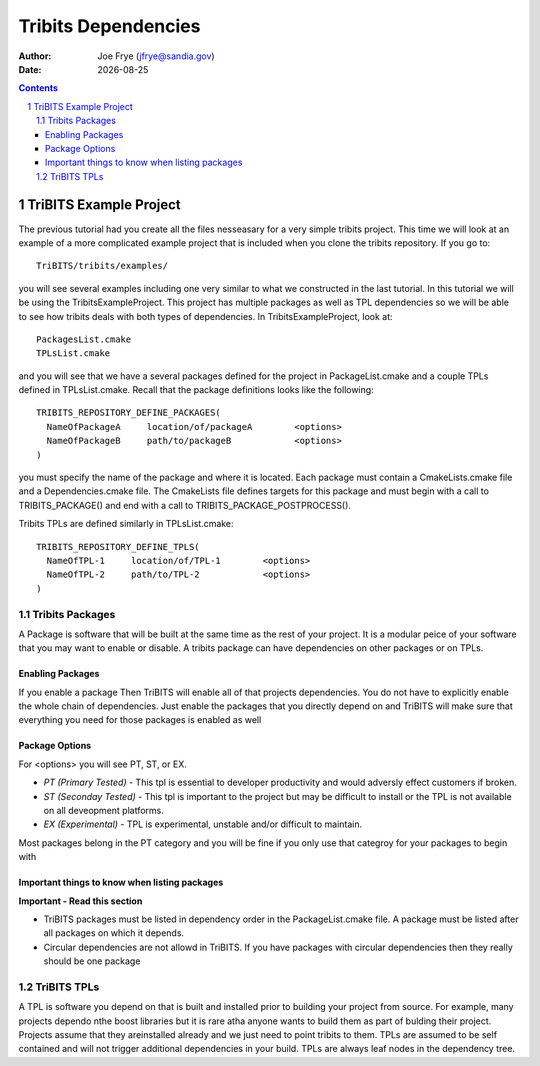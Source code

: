 =====================================
Tribits Dependencies 
=====================================

:Author: Joe Frye (jfrye@sandia.gov)
:Date: |date|

.. |date| date::

.. sectnum::
   :depth: 2

.. Sections in this document use the underlines:
..
.. Level-1 ==================
.. Level-2 ------------------
.. Level-3 ++++++++++++++++++
.. Level-4 ..................

.. contents::


TriBITS Example Project
========================

The previous tutorial had you create all the files nesseasary for a
very simple tribits project.  This time we will look at an example of
a more complicated example project that is included when you clone the
tribits repository. If you go to::

  TriBITS/tribits/examples/

you will see several examples including one very similar to what we
constructed in the last tutorial.  In this tutorial we will be using
the TribitsExampleProject.  This project has multiple packages as well
as TPL dependencies so we will be able to see how tribits deals with
both types of dependencies. In TribitsExampleProject, look at::

  PackagesList.cmake
  TPLsList.cmake

and you will see that we have a several packages defined for the
project in PackageList.cmake and a couple TPLs defined in
TPLsList.cmake.  Recall that the package definitions looks like the
following::

  TRIBITS_REPOSITORY_DEFINE_PACKAGES(
    NameOfPackageA     location/of/packageA        <options>
    NameOfPackageB     path/to/packageB            <options>
  )

you must specify the name of the package and where it is located.
Each package must contain a CmakeLists.cmake file and a
Dependencies.cmake file.  The CmakeLists file defines targets for this
package and must begin with a call to TRIBITS_PACKAGE() and end with
a call to TRIBITS_PACKAGE_POSTPROCESS().  

Tribits TPLs are defined similarly in TPLsList.cmake::

  TRIBITS_REPOSITORY_DEFINE_TPLS(
    NameOfTPL-1     location/of/TPL-1        <options>
    NameOfTPL-2     path/to/TPL-2            <options>
  )

Tribits Packages
-----------------

A Package is software that will be built at the same time as the rest
of your project.  It is a modular peice of your software that you may
want to enable or disable.  A tribits package can have dependencies on
other packages or on TPLs.

Enabling Packages
+++++++++++++++++++++++

If you enable a package Then TriBITS will enable
all of that projects dependencies.  You do not have to explicitly
enable the whole chain of dependencies.  Just enable the packages that
you directly depend on and TriBITS will make sure that everything you
need for those packages is enabled as well

Package Options
++++++++++++++++

For <options> you will see PT, ST, or EX.  

- *PT (Primary Tested)* - This tpl is essential to developer
  productivity and would adversly effect customers if broken.
- *ST (Seconday Tested)* - This tpl is important to the project but
  may be difficult to install or the TPL is not available on all
  deveopment platforms.
- *EX (Experimental)* - TPL is experimental, unstable and/or difficult to
  maintain.

Most packages belong in the PT category and you will be fine if you
only use that categroy for your packages to begin with


Important things to know when listing packages
++++++++++++++++++++++++++++++++++++++++++++++++

**Important - Read this section**

* TriBITS packages must be listed in dependency order in
  the PackageList.cmake file.  A package must be listed after all
  packages on which it depends. 
* Circular dependencies are not allowd in TriBITS.  If you have
  packages with circular dependencies then they really should be one
  package



TriBITS TPLs
-------------

A TPL is software you depend on that is built and installed prior to
building your project from source.  For example, many projects dependo
nthe boost libraries but it is rare atha anyone wants to build them as
part of bulding their project.  Projects assume that they areinstalled
already and we just need to point tribits to them.  TPLs are assumed to
be self contained and will not trigger additional dependencies in your
build.  TPLs are always leaf nodes in the dependency tree.
